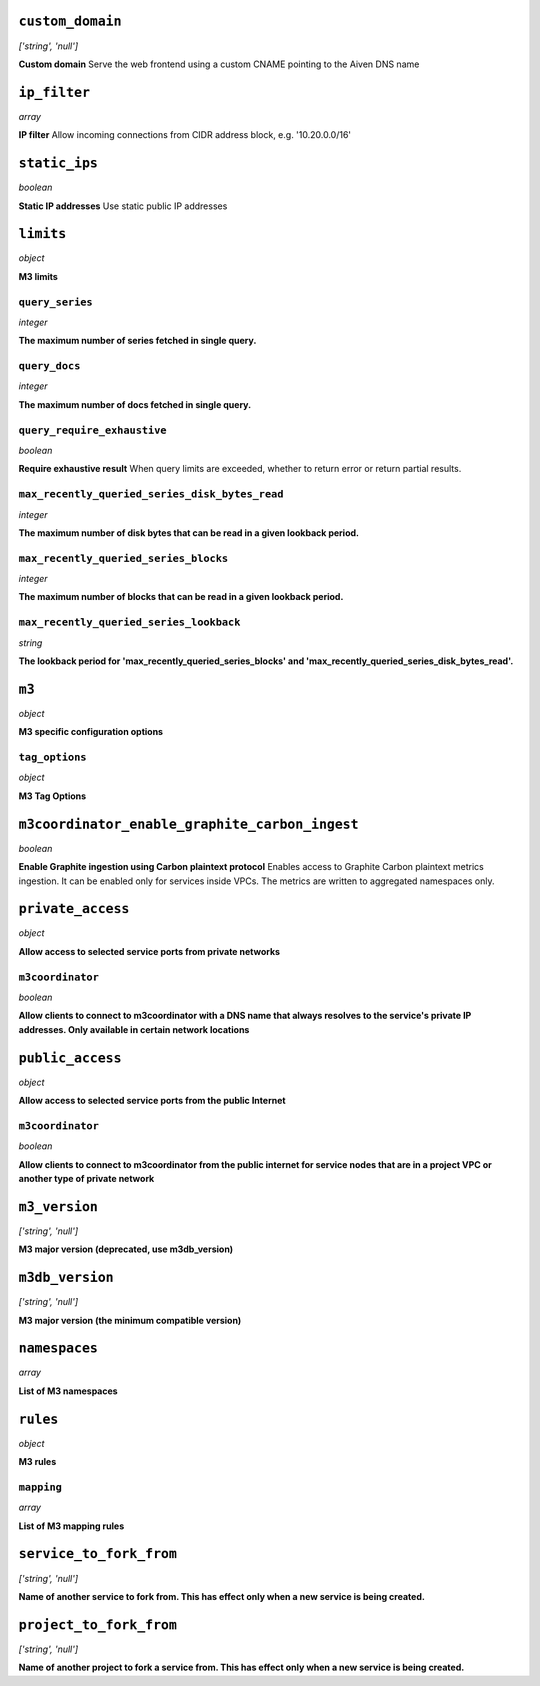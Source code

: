 
``custom_domain``
-----------------
*['string', 'null']*

**Custom domain** Serve the web frontend using a custom CNAME pointing to the Aiven DNS name



``ip_filter``
-------------
*array*

**IP filter** Allow incoming connections from CIDR address block, e.g. '10.20.0.0/16'



``static_ips``
--------------
*boolean*

**Static IP addresses** Use static public IP addresses



``limits``
----------
*object*

**M3 limits** 

``query_series``
~~~~~~~~~~~~~~~~
*integer*

**The maximum number of series fetched in single query.** 

``query_docs``
~~~~~~~~~~~~~~
*integer*

**The maximum number of docs fetched in single query.** 

``query_require_exhaustive``
~~~~~~~~~~~~~~~~~~~~~~~~~~~~
*boolean*

**Require exhaustive result** When query limits are exceeded, whether to return error or return partial results.

``max_recently_queried_series_disk_bytes_read``
~~~~~~~~~~~~~~~~~~~~~~~~~~~~~~~~~~~~~~~~~~~~~~~
*integer*

**The maximum number of disk bytes that can be read in a given lookback period.** 

``max_recently_queried_series_blocks``
~~~~~~~~~~~~~~~~~~~~~~~~~~~~~~~~~~~~~~
*integer*

**The maximum number of blocks that can be read in a given lookback period.** 

``max_recently_queried_series_lookback``
~~~~~~~~~~~~~~~~~~~~~~~~~~~~~~~~~~~~~~~~
*string*

**The lookback period for 'max_recently_queried_series_blocks' and 'max_recently_queried_series_disk_bytes_read'.** 



``m3``
------
*object*

**M3 specific configuration options** 

``tag_options``
~~~~~~~~~~~~~~~
*object*

**M3 Tag Options** 



``m3coordinator_enable_graphite_carbon_ingest``
-----------------------------------------------
*boolean*

**Enable Graphite ingestion using Carbon plaintext protocol** Enables access to Graphite Carbon plaintext metrics ingestion. It can be enabled only for services inside VPCs. The metrics are written to aggregated namespaces only.



``private_access``
------------------
*object*

**Allow access to selected service ports from private networks** 

``m3coordinator``
~~~~~~~~~~~~~~~~~
*boolean*

**Allow clients to connect to m3coordinator with a DNS name that always resolves to the service's private IP addresses. Only available in certain network locations** 



``public_access``
-----------------
*object*

**Allow access to selected service ports from the public Internet** 

``m3coordinator``
~~~~~~~~~~~~~~~~~
*boolean*

**Allow clients to connect to m3coordinator from the public internet for service nodes that are in a project VPC or another type of private network** 


..
    ``additional_backup_regions``
    -----------------------------
    *array*

    **Additional Cloud Regions for Backup Replication** 



``m3_version``
--------------
*['string', 'null']*

**M3 major version (deprecated, use m3db_version)** 



``m3db_version``
----------------
*['string', 'null']*

**M3 major version (the minimum compatible version)** 



``namespaces``
--------------
*array*

**List of M3 namespaces** 



``rules``
---------
*object*

**M3 rules** 

``mapping``
~~~~~~~~~~~
*array*

**List of M3 mapping rules** 



``service_to_fork_from``
------------------------
*['string', 'null']*

**Name of another service to fork from. This has effect only when a new service is being created.** 



``project_to_fork_from``
------------------------
*['string', 'null']*

**Name of another project to fork a service from. This has effect only when a new service is being created.** 



